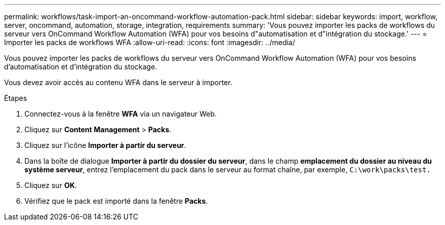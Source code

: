 ---
permalink: workflows/task-import-an-oncommand-workflow-automation-pack.html 
sidebar: sidebar 
keywords: import, workflow, server, oncommand, automation, storage, integration, requirements 
summary: 'Vous pouvez importer les packs de workflows du serveur vers OnCommand Workflow Automation (WFA) pour vos besoins d"automatisation et d"intégration du stockage.' 
---
= Importer les packs de workflows WFA
:allow-uri-read: 
:icons: font
:imagesdir: ../media/


[role="lead"]
Vous pouvez importer les packs de workflows du serveur vers OnCommand Workflow Automation (WFA) pour vos besoins d'automatisation et d'intégration du stockage.

Vous devez avoir accès au contenu WFA dans le serveur à importer.

.Étapes
. Connectez-vous à la fenêtre *WFA* via un navigateur Web.
. Cliquez sur *Content Management* > *Packs*.
. Cliquez sur l'icône *Importer à partir du serveur*.
. Dans la boîte de dialogue *Importer à partir du dossier du serveur*, dans le champ *emplacement du dossier au niveau du système serveur*, entrez l'emplacement du pack dans le serveur au format chaîne, par exemple, `C:\work\packs\test.`
. Cliquez sur *OK*.
. Vérifiez que le pack est importé dans la fenêtre *Packs*.

